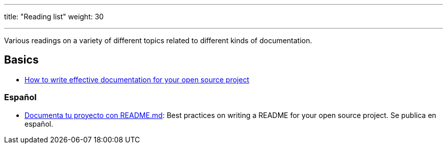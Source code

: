 ---
title: "Reading list"
weight: 30

---

Various readings on a variety of different topics related to different kinds of documentation.


== Basics

* https://opensource.com/article/20/3/documentation[How to write effective documentation for your open source project]

=== Español

* https://web.archive.org/web/20200811152256/https://musarte.dev/documenta-tu-proyecto-con-readme-md/[Documenta tu proyecto con README.md]:
  Best practices on writing a README for your open source project.
  Se publica en español.
